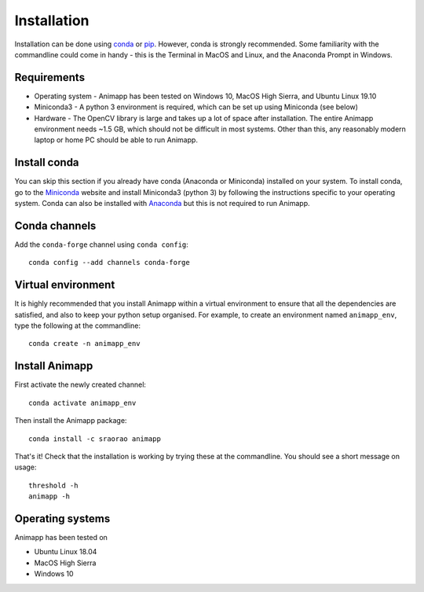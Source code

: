 ============
Installation
============

Installation can be done using conda_ or pip_. However, conda is strongly recommended.
Some familiarity with the commandline could come in handy - this is the Terminal in
MacOS and Linux, and the Anaconda Prompt in Windows.

Requirements
============

* Operating system - Animapp has been tested on Windows 10, MacOS High Sierra, and Ubuntu Linux 19.10
* Miniconda3 - A python 3 environment is required, which can be set up using Miniconda (see below)
* Hardware - The OpenCV library is large and takes up a lot of space after installation. The entire Animapp environment needs ~1.5 GB, which should not be difficult in most systems. Other than this, any reasonably modern laptop or home PC should be able to run Animapp.

Install conda
=============

You can skip this section if you already have conda (Anaconda or Miniconda) installed 
on your system. To install conda, go to the Miniconda_ website and install Miniconda3
(python 3) by following the instructions specific to your operating system. Conda can
also be installed with Anaconda_ but this is not required to run Animapp.

Conda channels
==============

Add the ``conda-forge`` channel using ``conda config``::

	conda config --add channels conda-forge


Virtual environment
===================

It is highly recommended that you install Animapp within a virtual environment to ensure that 
all the dependencies are satisfied, and also to keep your python setup organised. 
For example, to create an environment named ``animapp_env``, type the 
following at the commandline::

	conda create -n animapp_env


Install Animapp
===============

First activate the newly created channel::

	conda activate animapp_env
	
Then install the Animapp package::

	conda install -c sraorao animapp

That's it! Check that the installation is working by trying these at the commandline. You 
should see a short message on usage::

	threshold -h
	animapp -h

Operating systems
=================

Animapp has been tested on

* Ubuntu Linux 18.04
* MacOS High Sierra
* Windows 10

.. _conda: https://docs.conda.io/en/latest/
.. _pip: https://pypi.org/project/pip/
.. _Miniconda: https://docs.conda.io/en/latest/miniconda.html
.. _Anaconda: https://docs.anaconda.com/anaconda/install/
